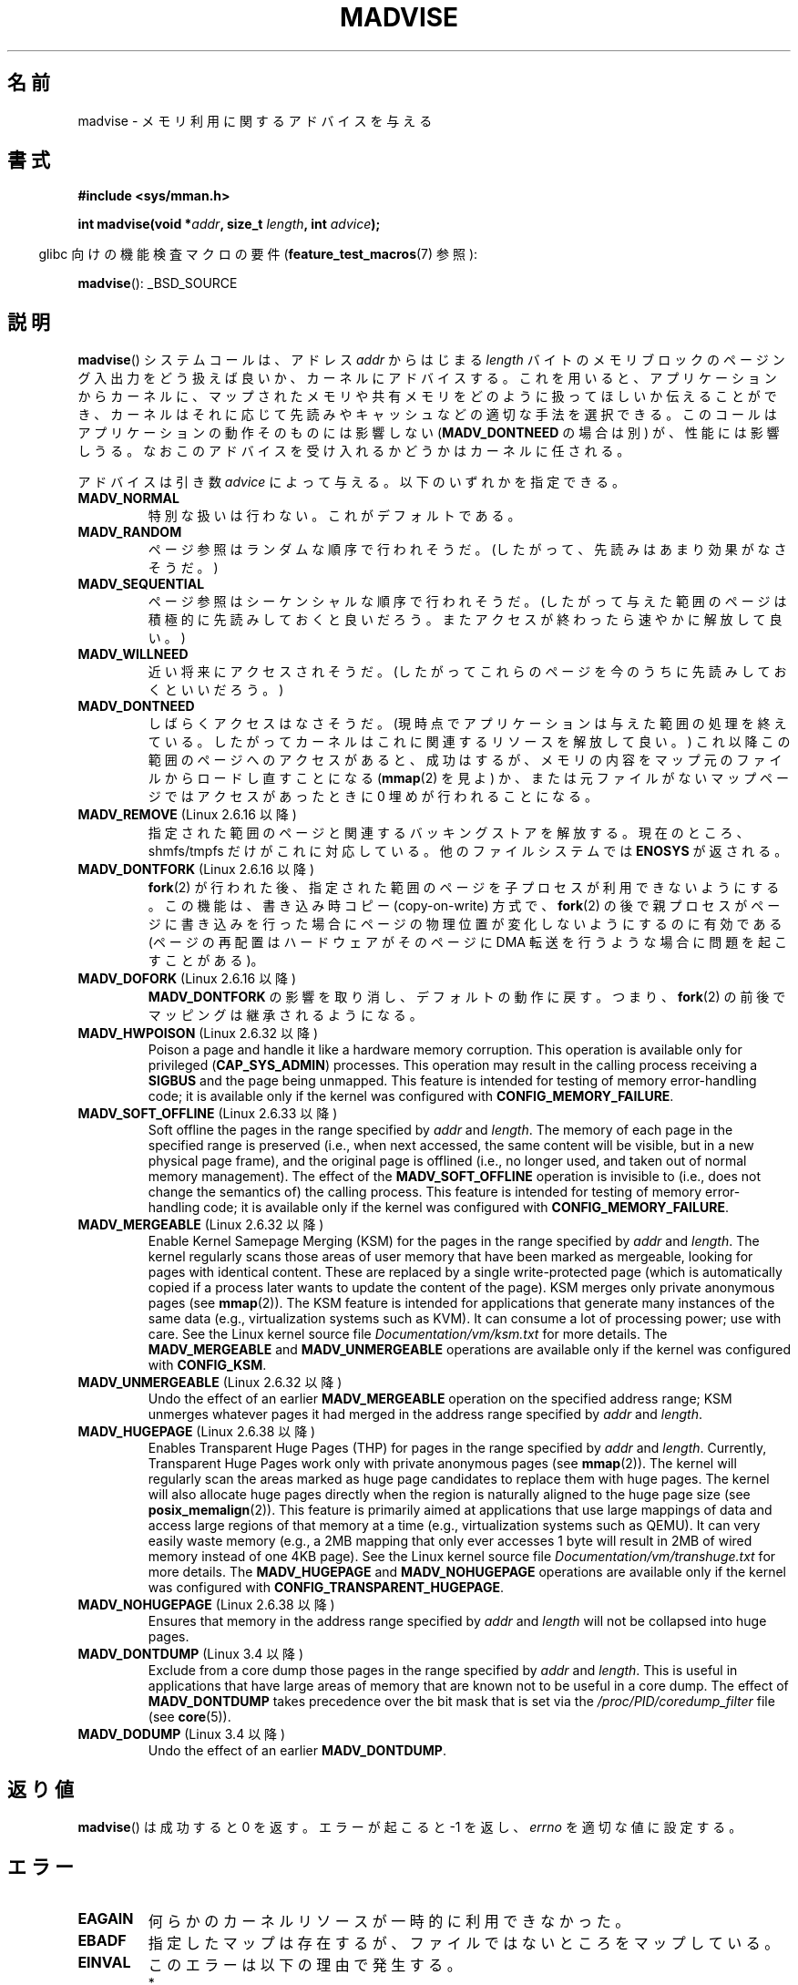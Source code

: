 .\" Copyright (C) 2001 David Gómez <davidge@jazzfree.com>
.\"
.\" %%%LICENSE_START(VERBATIM)
.\" Permission is granted to make and distribute verbatim copies of this
.\" manual provided the copyright notice and this permission notice are
.\" preserved on all copies.
.\"
.\" Permission is granted to copy and distribute modified versions of this
.\" manual under the conditions for verbatim copying, provided that the
.\" entire resulting derived work is distributed under the terms of a
.\" permission notice identical to this one.
.\"
.\" Since the Linux kernel and libraries are constantly changing, this
.\" manual page may be incorrect or out-of-date.  The author(s) assume no
.\" responsibility for errors or omissions, or for damages resulting from
.\" the use of the information contained herein.  The author(s) may not
.\" have taken the same level of care in the production of this manual,
.\" which is licensed free of charge, as they might when working
.\" professionally.
.\"
.\" Formatted or processed versions of this manual, if unaccompanied by
.\" the source, must acknowledge the copyright and authors of this work.
.\" %%%LICENSE_END
.\"
.\" Based on comments from mm/filemap.c. Last modified on 10-06-2001
.\" Modified, 25 Feb 2002, Michael Kerrisk, <mtk.manpages@gmail.com>
.\"	Added notes on MADV_DONTNEED
.\" 2010-06-19, mtk, Added documentation of MADV_MERGEABLE and
.\"     MADV_UNMERGEABLE
.\" 2010-06-15, Andi Kleen, Add documentation of MADV_HWPOISON.
.\" 2010-06-19, Andi Kleen, Add documentation of MADV_SOFT_OFFLINE.
.\" 2011-09-18, Doug Goldstein <cardoe@cardoe.com>
.\"     Document MADV_HUGEPAGE and MADV_NOHUGEPAGE
.\"
.\"*******************************************************************
.\"
.\" This file was generated with po4a. Translate the source file.
.\"
.\"*******************************************************************
.\"
.\" Japanese Version Copyright (c) 2001 NAKANO Takeo all rights reserved.
.\" Translated Thu Aug 16 2001 by NAKANO Takeo <nakano@apm.seikei.ac.jp>
.\" Updated Tue 8 Oct 2002 by NAKANO Takeo
.\" Updated 2007-01-08, Akihiro MOTOKI <amotoki@dd.iij4u.or.jp>, LDP v2.43
.\" Updated 2013-05-01, Akihiro MOTOKI <amotoki@gmail.com>
.\" Updated 2013-07-31, Akihiro MOTOKI <amotoki@gmail.com>
.\"
.TH MADVISE 2 2012\-04\-28 Linux "Linux Programmer's Manual"
.SH 名前
madvise \- メモリ利用に関するアドバイスを与える
.SH 書式
\fB#include <sys/mman.h>\fP
.sp
\fBint madvise(void *\fP\fIaddr\fP\fB, size_t \fP\fIlength\fP\fB, int \fP\fIadvice\fP\fB);\fP
.sp
.in -4n
glibc 向けの機能検査マクロの要件 (\fBfeature_test_macros\fP(7)  参照):
.in
.sp
\fBmadvise\fP(): _BSD_SOURCE
.SH 説明
\fBmadvise\fP()  システムコールは、アドレス \fIaddr\fP からはじまる \fIlength\fP
バイトのメモリブロックのページング入出力をどう扱えば良いか、 カーネルにアドバイスする。 これを用いると、 アプリケーションからカーネルに、
マップされたメモリや共有メモリをどのように扱ってほしいか伝えることができ、 カーネルはそれに応じて先読みやキャッシュなどの適切な手法を選択できる。
このコールはアプリケーションの動作そのものには影響しない (\fBMADV_DONTNEED\fP の場合は別) が、 性能には影響しうる。
なおこのアドバイスを受け入れるかどうかはカーネルに任される。
.LP
アドバイスは引き数 \fIadvice\fP によって与える。以下のいずれかを指定できる。
.TP 
\fBMADV_NORMAL\fP
特別な扱いは行わない。これがデフォルトである。
.TP 
\fBMADV_RANDOM\fP
ページ参照はランダムな順序で行われそうだ。 (したがって、先読みはあまり効果がなさそうだ。)
.TP 
\fBMADV_SEQUENTIAL\fP
ページ参照はシーケンシャルな順序で行われそうだ。 (したがって与えた範囲のページは積極的に先読みしておくと良いだろう。
またアクセスが終わったら速やかに解放して良い。)
.TP 
\fBMADV_WILLNEED\fP
近い将来にアクセスされそうだ。 (したがってこれらのページを今のうちに先読みしておくといいだろう。)
.TP 
\fBMADV_DONTNEED\fP
しばらくアクセスはなさそうだ。 (現時点でアプリケーションは与えた範囲の処理を終えている。 したがってカーネルはこれに関連するリソースを解放して良い。)
これ以降この範囲のページへのアクセスがあると、 成功はするが、メモリの内容をマップ元のファイルからロードし直すことになる (\fBmmap\fP(2)
を見よ) か、 または元ファイルがないマップページでは アクセスがあったときに 0 埋めが行われることになる。
.TP 
\fBMADV_REMOVE\fP (Linux 2.6.16 以降)
.\" 2.6.18-rc5
.\" Databases want to use this feature to drop a section of their
.\" bufferpool (shared memory segments) - without writing back to
.\" disk/swap space.  This feature is also useful for supporting
.\" hot-plug memory on UML.
指定された範囲のページと関連するバッキングストアを解放する。 現在のところ、 shmfs/tmpfs だけがこれに対応している。
他のファイルシステムでは \fBENOSYS\fP が返される。
.TP 
\fBMADV_DONTFORK\fP (Linux 2.6.16 以降)
.\" See http://lwn.net/Articles/171941/
.\" [PATCH] madvise MADV_DONTFORK/MADV_DOFORK
.\" Currently, copy-on-write may change the physical address of
.\" a page even if the user requested that the page is pinned in
.\" memory (either by mlock or by get_user_pages).  This happens
.\" if the process forks meanwhile, and the parent writes to that
.\" page.  As a result, the page is orphaned: in case of
.\" get_user_pages, the application will never see any data hardware
.\" DMA's into this page after the COW.  In case of mlock'd memory,
.\" the parent is not getting the realtime/security benefits of mlock.
.\"
.\" In particular, this affects the Infiniband modules which do DMA from
.\" and into user pages all the time.
.\"
.\" This patch adds madvise options to control whether memory range is
.\" inherited across fork. Useful e.g. for when hardware is doing DMA
.\" from/into these pages.  Could also be useful to an application
.\" wanting to speed up its forks by cutting large areas out of
.\" consideration.
.\"
.\" SEE ALSO: http://lwn.net/Articles/171941/
.\" "Tweaks to madvise() and posix_fadvise()", 14 Feb 2006
\fBfork\fP(2)  が行われた後、指定された範囲のページを子プロセスが利用できないようにする。 この機能は、書き込み時コピー
(copy\-on\-write) 方式で、 \fBfork\fP(2)  の後で親プロセスがページに書き込みを行った場合に
ページの物理位置が変化しないようにするのに有効である (ページの再配置はハードウェアがそのページに DMA 転送を行うような場合に
問題を起こすことがある)。
.TP 
\fBMADV_DOFORK\fP (Linux 2.6.16 以降)
\fBMADV_DONTFORK\fP の影響を取り消し、デフォルトの動作に戻す。 つまり、 \fBfork\fP(2)
の前後でマッピングは継承されるようになる。
.TP 
\fBMADV_HWPOISON\fP (Linux 2.6.32 以降)
Poison a page and handle it like a hardware memory corruption.  This
operation is available only for privileged (\fBCAP_SYS_ADMIN\fP)  processes.
This operation may result in the calling process receiving a \fBSIGBUS\fP and
the page being unmapped.  This feature is intended for testing of memory
error\-handling code; it is available only if the kernel was configured with
\fBCONFIG_MEMORY_FAILURE\fP.
.TP 
\fBMADV_SOFT_OFFLINE\fP (Linux 2.6.33 以降)
Soft offline the pages in the range specified by \fIaddr\fP and \fIlength\fP.  The
memory of each page in the specified range is preserved (i.e., when next
accessed, the same content will be visible, but in a new physical page
frame), and the original page is offlined (i.e., no longer used, and taken
out of normal memory management).  The effect of the \fBMADV_SOFT_OFFLINE\fP
operation is invisible to (i.e., does not change the semantics of)  the
calling process.  This feature is intended for testing of memory
error\-handling code; it is available only if the kernel was configured with
\fBCONFIG_MEMORY_FAILURE\fP.
.TP 
\fBMADV_MERGEABLE\fP (Linux 2.6.32 以降)
Enable Kernel Samepage Merging (KSM) for the pages in the range specified by
\fIaddr\fP and \fIlength\fP.  The kernel regularly scans those areas of user
memory that have been marked as mergeable, looking for pages with identical
content.  These are replaced by a single write\-protected page (which is
automatically copied if a process later wants to update the content of the
page).  KSM merges only private anonymous pages (see \fBmmap\fP(2)).  The KSM
feature is intended for applications that generate many instances of the
same data (e.g., virtualization systems such as KVM).  It can consume a lot
of processing power; use with care.  See the Linux kernel source file
\fIDocumentation/vm/ksm.txt\fP for more details.  The \fBMADV_MERGEABLE\fP and
\fBMADV_UNMERGEABLE\fP operations are available only if the kernel was
configured with \fBCONFIG_KSM\fP.
.TP 
\fBMADV_UNMERGEABLE\fP (Linux 2.6.32 以降)
Undo the effect of an earlier \fBMADV_MERGEABLE\fP operation on the specified
address range; KSM unmerges whatever pages it had merged in the address
range specified by \fIaddr\fP and \fIlength\fP.
.TP 
\fBMADV_HUGEPAGE\fP (Linux 2.6.38 以降)
.\" http://lwn.net/Articles/358904/
.\" https://lwn.net/Articles/423584/
Enables Transparent Huge Pages (THP) for pages in the range specified by
\fIaddr\fP and \fIlength\fP.  Currently, Transparent Huge Pages work only with
private anonymous pages (see \fBmmap\fP(2)).  The kernel will regularly scan
the areas marked as huge page candidates to replace them with huge pages.
The kernel will also allocate huge pages directly when the region is
naturally aligned to the huge page size (see \fBposix_memalign\fP(2)).  This
feature is primarily aimed at applications that use large mappings of data
and access large regions of that memory at a time (e.g., virtualization
systems such as QEMU).  It can very easily waste memory (e.g., a 2MB mapping
that only ever accesses 1 byte will result in 2MB of wired memory instead of
one 4KB page).  See the Linux kernel source file
\fIDocumentation/vm/transhuge.txt\fP for more details.  The \fBMADV_HUGEPAGE\fP
and \fBMADV_NOHUGEPAGE\fP operations are available only if the kernel was
configured with \fBCONFIG_TRANSPARENT_HUGEPAGE\fP.
.TP 
\fBMADV_NOHUGEPAGE\fP (Linux 2.6.38 以降)
Ensures that memory in the address range specified by \fIaddr\fP and \fIlength\fP
will not be collapsed into huge pages.
.TP 
\fBMADV_DONTDUMP\fP (Linux 3.4 以降)
Exclude from a core dump those pages in the range specified by \fIaddr\fP and
\fIlength\fP.  This is useful in applications that have large areas of memory
that are known not to be useful in a core dump.  The effect of
\fBMADV_DONTDUMP\fP takes precedence over the bit mask that is set via the
\fI/proc/PID/coredump_filter\fP file (see \fBcore\fP(5)).
.TP 
\fBMADV_DODUMP\fP (Linux 3.4 以降)
Undo the effect of an earlier \fBMADV_DONTDUMP\fP.
.SH 返り値
\fBmadvise\fP()  は成功すると 0 を返す。 エラーが起こると \-1 を返し、 \fIerrno\fP を適切な値に設定する。
.SH エラー
.TP 
\fBEAGAIN\fP
何らかのカーネルリソースが一時的に利用できなかった。
.TP 
\fBEBADF\fP
指定したマップは存在するが、ファイルではないところをマップしている。
.TP 
\fBEINVAL\fP
このエラーは以下の理由で発生する。
.RS
.IP * 3
.\" .I len
.\" is zero,
\fIlen\fP が負の値である。
.IP *
\fIaddr\fP がページ境界ではない。
.IP *
\fIadvice\fP が有効な値でない。
.IP *
アプリケーションがロックされたページや共有ページを (\fBMADV_DONTNEED\fP で) 解放
しようとしている。
.IP *
\fIadvice\fP に \fBMADV_MERGEABLE\fP か \fBMADV_UNMERGEABLE\fP が指定されたが、 カーネルの設定が
\fBCONFIG_KSM\fP が有効になっていなかった。
.RE
.TP 
\fBEIO\fP
(\fBMADV_WILLNEED\fP の場合) この範囲のページングを行うと、 プロセスの RSS (resident set size)
の最大値を越えてしまう。
.TP 
\fBENOMEM\fP
(\fBMADV_WILLNEED\fP の場合) メモリが足りず、ページングに失敗した。
.TP 
\fBENOMEM\fP
指定した範囲のアドレスが、現在マップされていない。 あるいはプロセスのアドレス空間の内部にない。
.SH 準拠
.\" FIXME . Write a posix_madvise(3) page.
POSIX.1b.  POSIX.1\-2001 では、 \fBposix_madvise\fP(3)  を \fBPOSIX_MADV_NORMAL\fP,
\fBPOSIX_MADV_RANDOM\fP などの定数とともに記述していた (それぞれの振る舞いはここで述べたものに近い)。 ファイルアクセスに対しても
\fBposix_fadvise\fP(2)  という類似の関数が存在する。

\fBMADV_REMOVE\fP, \fBMADV_DONTFORK\fP, \fBMADV_DOFORK\fP, \fBMADV_HWPOISON\fP,
\fBMADV_MERGEABLE\fP, \fBMADV_UNMERGEABLE\fP は Linux 固有である。
.SH 注意
.SS "Linux での注意"
.LP
現在の Linux の実装 (2.4.0) では、 このシステムコールをアドバイスというよりは命令と見ている。
したがってこのアドバイスに対して通常行われる動作が不可能な場合は、 エラーを返すことがある (上記の エラー の記述を参照)。
この振舞いは標準とは異なる。
.LP
.\" .SH HISTORY
.\" The
.\" .BR madvise ()
.\" function first appeared in 4.4BSD.
Linux の実装では \fIaddr\fP のアドレスはページ境界の値でなければならない。また \fIlength\fP は 0 であっても構わない。 また
Linux 版の \fBmadvise\fP()  では、指定されたアドレス範囲にマップされていない部分があると、
これらを無視して残りの部分にアドバイスを適用する (しかしシステムコールに対してはちゃんと \fBENOMEM\fP を返す)。
.SH 関連項目
\fBgetrlimit\fP(2), \fBmincore\fP(2), \fBmmap\fP(2), \fBmprotect\fP(2), \fBmsync\fP(2),
\fBmunmap\fP(2), \fBcore\fP(5)
.SH この文書について
この man ページは Linux \fIman\-pages\fP プロジェクトのリリース 3.63 の一部
である。プロジェクトの説明とバグ報告に関する情報は
http://www.kernel.org/doc/man\-pages/ に書かれている。
